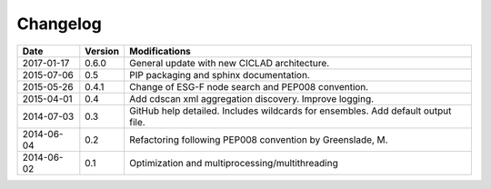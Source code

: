 .. _log:

Changelog
=========

+------------+---------+----------------------------------------------------------------------------------+
| Date       | Version | Modifications                                                                    |
+============+=========+==================================================================================+
| 2017-01-17 | 0.6.0   | General update with new CICLAD architecture.                                     |
+------------+---------+----------------------------------------------------------------------------------+
| 2015-07-06 | 0.5     | PIP packaging and sphinx documentation.                                          |
+------------+---------+----------------------------------------------------------------------------------+
| 2015-05-26 | 0.4.1   | Change of ESG-F node search and PEP008 convention.                               |
+------------+---------+----------------------------------------------------------------------------------+
| 2015-04-01 | 0.4     | Add cdscan xml aggregation discovery. Improve logging.                           |
+------------+---------+----------------------------------------------------------------------------------+
| 2014-07-03 | 0.3     | GitHub help detailed. Includes wildcards for ensembles. Add default output file. |
+------------+---------+----------------------------------------------------------------------------------+
| 2014-06-04 | 0.2     | Refactoring following PEP008 convention by Greenslade, M.                        |
+------------+---------+----------------------------------------------------------------------------------+
| 2014-06-02 | 0.1     | Optimization and multiprocessing/multithreading                                  |
+------------+---------+----------------------------------------------------------------------------------+
